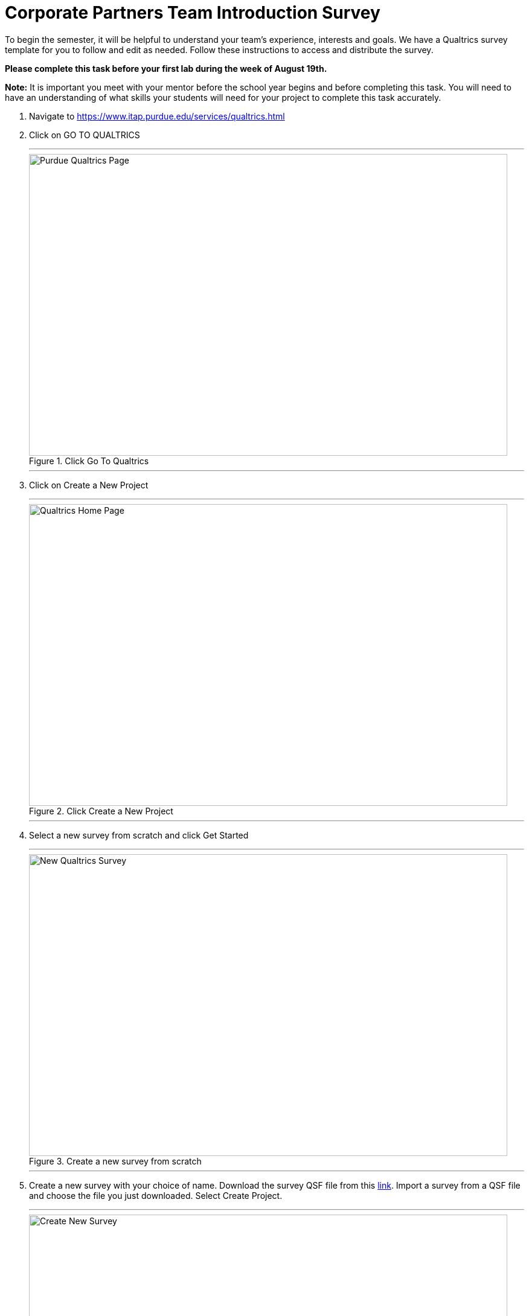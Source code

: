 = Corporate Partners Team Introduction Survey

To begin the semester, it will be helpful to understand your team's experience, interests and goals. We have a Qualtrics survey template for you to follow and edit as needed. Follow these instructions to access and distribute the survey.

*Please complete this task before your first lab during the week of August 19th.* 

*Note:* It is important you meet with your mentor before the school year begins and before completing this task. You will need to have an understanding of what skills your students will need for your project to complete this task accurately.  

1. Navigate to https://www.itap.purdue.edu/services/qualtrics.html

2. Click on GO TO QUALTRICS 

+ 
---
image::purdue_qualtrics.png[Purdue Qualtrics Page, width=792, height=500, loading=lazy, title="Click Go To Qualtrics"]
---
+

3. Click on Create a New Project

+
---
image::qualtrics_home.png[Qualtrics Home Page, width=792, height=500, loading=lazy, title="Click Create a New Project"]
---
+

4. Select a new survey from scratch and click Get Started

+
---
image::new_survey.png[New Qualtrics Survey, width=792, height=500, loading=lazy, title="Create a new survey from scratch"]
---
+

5. Create a new survey with your choice of name. Download the survey QSF file from this xref:attachment$CRP_Team__Introduction_Survey.qsf[link]. Import a survey from a QSF file and choose the file you just downloaded. Select Create Project.

+
---
image::qsf.png[Create New Survey, width=792, height=500, loading=lazy, title="Create new survey with QSF file"]
---
+ 

6. You will now be able to edit and distribute your own survey. Please make any changes that suit your project.

** *Required:* Please refer to the section where students rate their familiarity with given topics. Please edit those topics to reflect relevant skills for your project.  

+
---
image::edit_survey.png[Edit Survey, width=792, height=500, loading=lazy, title="Edit Survey"]
---
+ 

7. To distribute your survey to your team, first select 'Distributions' in the top navigation bar. Then, select 'Anonymous link' in the side navigation bar. Share the link with your team. 

+
---
image::distribute_survey.png[Distribute Survey, width=792, height=500, loading=lazy, title="Distribute Survey"]
---
+ 

8. To view survey results, navigate to the 'Data and Analysis' tab. You can export data to Excel or CSV using the 'Export and Import' button. 

+
---
image::data_and_analysis.png[Data and Analysis, width=792, height=500, loading=lazy, title="Data and Analysis"]
---
+ 